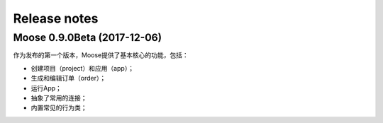 .. _news:

Release notes
=============

Moose 0.9.0Beta (2017-12-06)
-----------------------------

作为发布的第一个版本，Moose提供了基本核心的功能，包括：

* 创建项目（project）和应用（app）；
* 生成和编辑订单（order）；
* 运行App；
* 抽象了常用的连接；
* 内置常见的行为类；
